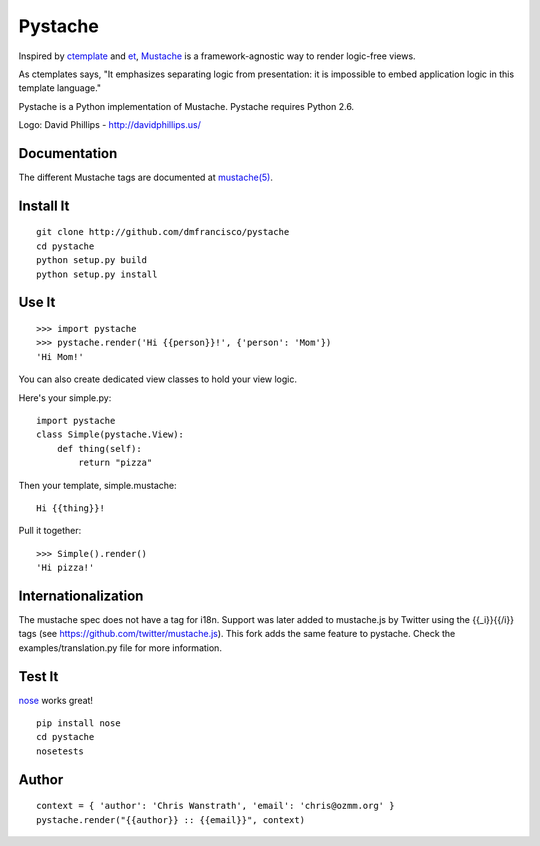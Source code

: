 ========
Pystache
========

.. image:: https://s3.amazonaws.com/webdev_bucket/pystache.png

Inspired by ctemplate_ and et_, Mustache_ is a
framework-agnostic way to render logic-free views.

As ctemplates says, "It emphasizes separating logic from presentation:
it is impossible to embed application logic in this template language."

Pystache is a Python implementation of Mustache. Pystache requires
Python 2.6.

Logo: David Phillips - http://davidphillips.us/ 

Documentation
=============

The different Mustache tags are documented at `mustache(5)`_.

Install It
==========

::

    git clone http://github.com/dmfrancisco/pystache
    cd pystache
    python setup.py build
    python setup.py install


Use It
======

::

    >>> import pystache
    >>> pystache.render('Hi {{person}}!', {'person': 'Mom'})
    'Hi Mom!'

You can also create dedicated view classes to hold your view logic.

Here's your simple.py::

    import pystache
    class Simple(pystache.View):
        def thing(self):
            return "pizza"

Then your template, simple.mustache::

    Hi {{thing}}!

Pull it together::

    >>> Simple().render()
    'Hi pizza!'


Internationalization
====================

The mustache spec does not have a tag for i18n. Support was later added to mustache.js by Twitter using the {{_i}}{{/i}} tags (see https://github.com/twitter/mustache.js). This fork adds the same feature to pystache. Check the examples/translation.py file for more information.


Test It
=======

nose_ works great! ::

    pip install nose
    cd pystache
    nosetests


Author
======

::

    context = { 'author': 'Chris Wanstrath', 'email': 'chris@ozmm.org' }
    pystache.render("{{author}} :: {{email}}", context)


.. _ctemplate: http://code.google.com/p/google-ctemplate/
.. _et: http://www.ivan.fomichev.name/2008/05/erlang-template-engine-prototype.html
.. _Mustache: http://defunkt.github.com/mustache/
.. _mustache(5): http://mustache.github.com/mustache.5.html
.. _nose: http://somethingaboutorange.com/mrl/projects/nose/0.11.1/testing.html